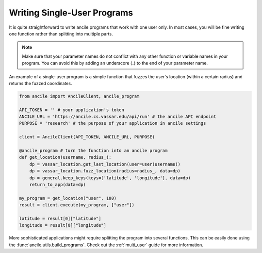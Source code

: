 Writing Single-User Programs
============================

It is quite straightforward to write ancile programs that work with one user only. In most cases, you will be fine writing one function rather than splitting into multiple parts.

.. note:: Make sure that your parameter names do not conflict with any other function or variable names in your program. You can avoid this by adding an underscore (_) to the end of your parameter name. 

An example of a single-user program is a simple function that fuzzes the user's location (within a certain radius) and returns the fuzzed coordinates.

.. code-block:: python
    
    from ancile import AncileClient, ancile_program

    API_TOKEN = '' # your application's token
    ANCILE_URL = 'https://ancile.cs.vassar.edu/api/run' # the ancile API endpoint
    PURPOSE = 'research' # the purpose of your application in ancile settings

    client = AncileClient(API_TOKEN, ANCILE_URL, PURPOSE)

    @ancile_program # turn the function into an ancile program
    def get_location(username, radius_):
        dp = vassar_location.get_last_location(user=user(username))
        dp = vassar_location.fuzz_location(radius=radius_, data=dp)
        dp = general.keep_keys(keys=['latitude', 'longitude'], data=dp)
        return_to_app(data=dp)

    my_program = get_location("user", 100)
    result = client.execute(my_program, ["user"])

    latitude = result[0]["latitude"]
    longitude = result[0]["longitude"]

More sophisticated applications might require splitting the program into several functions. This can be easily done using the :func:`ancile.utils.build_programs`. Check out the :ref:`multi_user` guide for more information.
